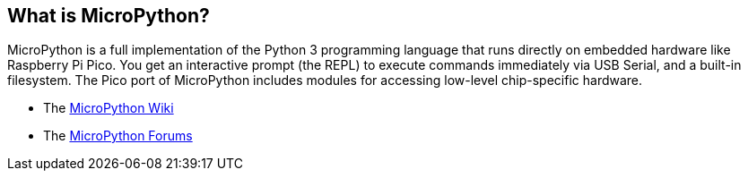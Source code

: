 == What is MicroPython?

MicroPython is a full implementation of the Python 3 programming language that runs directly on embedded hardware like Raspberry Pi Pico. You get an interactive prompt (the REPL) to execute commands immediately via USB Serial, and a built-in filesystem. The Pico port of MicroPython includes modules for accessing low-level chip-specific hardware.

* The https://github.com/micropython/micropython/wiki[MicroPython Wiki]
* The https://forum.micropython.org/[MicroPython Forums]
